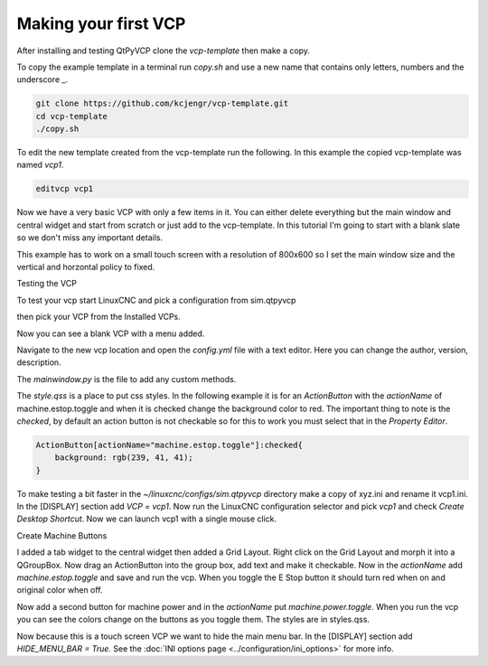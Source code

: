 =====================
Making your first VCP
=====================

After installing and testing QtPyVCP clone the `vcp-template` then make a copy.

To copy the example template in a terminal run `copy.sh` and use a new name that
contains only letters, numbers and the underscore _.

.. code-block:: bash

    git clone https://github.com/kcjengr/vcp-template.git
    cd vcp-template
    ./copy.sh

To edit the new template created from the vcp-template run the following. In
this example the copied vcp-template was named `vcp1`.

.. code-block:: bash

    editvcp vcp1

.. image:: images/vcp1-01.png
   :align: center
   :scale: 40 %

Now we have a very basic VCP with only a few items in it. You can either delete
everything but the main window and central widget and start from scratch or just
add to the vcp-template. In this tutorial I'm going to start with a blank slate
so we don't miss any important details.

This example has to work on a small touch screen with a resolution of 800x600 so
I set the main window size and the vertical and horzontal policy to fixed.

.. image:: images/vcp1-02.png
   :align: center
   :scale: 40 %

Testing the VCP

To test your vcp start LinuxCNC and pick a configuration from sim.qtpyvcp

.. image:: images/config-selector.png
   :align: center
   :scale: 60 %

then pick your VCP from the Installed VCPs.

.. image:: images/vcp-chooser.png
   :align: center
   :scale: 75 %

Now you can see a blank VCP with a menu added.

.. image:: images/vcp1run-01.png
   :align: center
   :scale: 75 %

Navigate to the new vcp location and open the `config.yml` file with a text
editor. Here you can change the author, version, description.

The `mainwindow.py` is the file to add any custom methods.

The `style.qss` is a place to put css styles. In the following example it is for
an `ActionButton` with the `actionName` of machine.estop.toggle and when it is
checked change the background color to red. The important thing to note is the
`checked`, by default an action button is not checkable so for this to work you
must select that in the `Property Editor`.

.. code-block:: css

    ActionButton[actionName="machine.estop.toggle"]:checked{
        background: rgb(239, 41, 41);
    }

To make testing a bit faster in the `~/linuxcnc/configs/sim.qtpyvcp` directory
make a copy of xyz.ini and rename it vcp1.ini. In the [DISPLAY] section add
`VCP = vcp1`. Now run the LinuxCNC configuration selector and pick `vcp1` and
check `Create Desktop Shortcut`. Now we can launch vcp1 with a single mouse
click.

Create Machine Buttons

I added a tab widget to the central widget then added a Grid Layout. Right click
on the Grid Layout and morph it into a QGroupBox. Now drag an ActionButton into
the group box, add text and make it checkable. Now in the `actionName` add
`machine.estop.toggle` and save and run the vcp. When you toggle the E Stop
button it should turn red when on and original color when off.

.. image:: images/vcp1run-02.png
   :align: center
   :scale: 75 %

Now add a second button for machine power and in the `actionName` put
`machine.power.toggle`. When you run the vcp you can see the colors change on
the buttons as you toggle them. The styles are in styles.qss.

.. image:: images/vcp1run-03.png
   :align: center
   :scale: 75 %

Now because this is a touch screen VCP we want to hide the main menu bar. In the
[DISPLAY] section add `HIDE_MENU_BAR = True`. See the 
:doc:`INI options page <../configuration/ini_options>` for more info.



